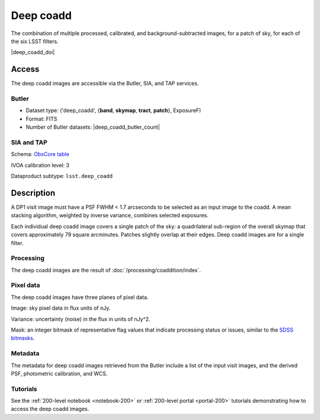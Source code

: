 .. _images-deep-coadd:

##########
Deep coadd
##########

The combination of multiple processed, calibrated, and background-subtracted images, for a patch of sky, for each of the six LSST filters.

|deep_coadd_doi|


Access
======

The deep coadd images are accessible via the Butler, SIA, and TAP services.

Butler
------

* Dataset type: ('deep_coadd', {**band**, **skymap**, **tract**, **patch**}, ExposureF)
* Format: FITS
* Number of Butler datasets: |deep_coadd_butler_count|

SIA and TAP
-----------

Schema: `ObsCore table <https://sdm-schemas.lsst.io/dp1.html#ObsCore>`_

IVOA calibration level: 3

Dataproduct subtype: ``lsst.deep_coadd``


Description
===========

A DP1 visit image must have a PSF FWHM < 1.7 arcseconds to be selected as an input image to the coadd.
A mean stacking algorithm, weighted by inverse variance, combines selected exposures.

Each individual deep coadd image covers a single patch of the sky:
a quadrilateral sub-region of the overall skymap that covers approximately 79 square arcminutes.
Patches slightly overlap at their edges.
Deep coadd images are for a single filter.

Processing
----------

The deep coadd images are the result of :doc:`/processing/coaddition/index`.

Pixel data
----------

The deep coadd images have three planes of pixel data.

Image: sky pixel data in flux units of nJy.

Variance: uncertainty (noise) in the flux in units of nJy^2.

Mask: an integer bitmask of representative flag values that indicate processing status or issues,
similar to the `SDSS bitmasks <https://www.sdss4.org/dr17/algorithms/bitmasks/>`_.

Metadata
--------

The metadata for deep coadd images retrieved from the Butler include a list of the input visit images,
and the derived PSF, photometric calibration, and WCS.

Tutorials
---------

See the :ref:`200-level notebook <notebook-200>` or :ref:`200-level portal <portal-200>`
tutorials demonstrating how to access the deep coadd images.
